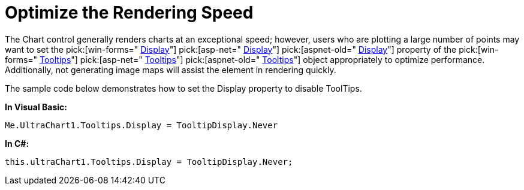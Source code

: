 ﻿////

|metadata|
{
    "name": "chart-optimize-the-rendering-speed",
    "controlName": ["{WawChartName}"],
    "tags": [],
    "guid": "{391E70B1-4B0A-4CEC-9D48-8B8D95630B98}",  
    "buildFlags": [],
    "createdOn": "0001-01-01T00:00:00Z"
}
|metadata|
////

= Optimize the Rendering Speed

The Chart control generally renders charts at an exceptional speed; however, users who are plotting a large number of points may want to set the  pick:[win-forms=" link:infragistics4.win.ultrawinchart.v{ProductVersion}~infragistics.ultrachart.resources.appearance.wintooltipappearance~display.html[Display]"]  pick:[asp-net=" link:infragistics4.webui.ultrawebchart.v{ProductVersion}~infragistics.ultrachart.resources.appearance.webtooltipappearance~display.html[Display]"]  pick:[aspnet-old=" link:infragistics4.webui.ultrawebchart.v{ProductVersion}~infragistics.ultrachart.resources.appearance.webtooltipappearance~display.html[Display]"]  property of the  pick:[win-forms=" link:infragistics4.win.ultrawinchart.v{ProductVersion}~infragistics.win.ultrawinchart.ultrachart~tooltips.html[Tooltips]"]  pick:[asp-net=" link:infragistics4.webui.ultrawebchart.v{ProductVersion}~infragistics.ultrachart.resources.appearance.webtooltipappearance.html[Tooltips]"]  pick:[aspnet-old=" link:infragistics4.webui.ultrawebchart.v{ProductVersion}~infragistics.ultrachart.resources.appearance.webtooltipappearance.html[Tooltips]"]  object appropriately to optimize performance. Additionally, not generating image maps will assist the element in rendering quickly.

The sample code below demonstrates how to set the Display property to disable ToolTips.

*In Visual Basic:*

----
Me.UltraChart1.Tooltips.Display = TooltipDisplay.Never
----

*In C#:*

----
this.ultraChart1.Tooltips.Display = TooltipDisplay.Never;
----